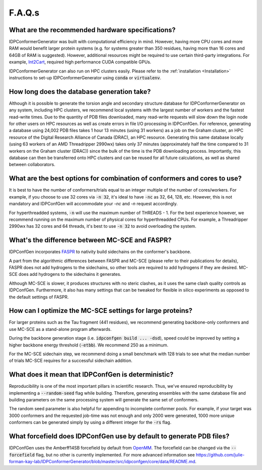 =======
F.A.Q.s
=======

What are the recommended hardware specifications?
-------------------------------------------------

IDPConformerGenerator was built with computational efficiency in mind. However,
having more CPU cores and more RAM would benefit larger protein systems (e.g.
for systems greater than 350 residues, having more than 16 cores and 64GB of RAM
is suggested). However, additional resources might be required to use certain
third-party integrations. For example, `Int2Cart
<https://github.com/THGLab/int2cart>`_, required high performance CUDA
compatible GPUs.

IDPConformerGenerator can also run on HPC clusters easily. Please refer to the :ref:`installation <Installation>`
instructions to set-up IDPConformerGenerator using :code:`conda` or :code:`virtualenv`.

How long does the database generation take?
-------------------------------------------

Although it is possible to generate the torsion angle and secondary structure database for
IDPConformerGenerator on any system, including HPC clusters, we recommend local systems with the
largest number of workers and the fastest read-write times. Due to the quantity of PDB files downloaded,
many read-write requests will slow down the login node for other users on HPC resources as well as create
errors in file I/O processing in IDPConfGen. For reference, generating a database using 24,002 PDB files
takes 1 hour 13 minutes (using 31 workers) as a job on the Graham cluster, an HPC resource of the Digital 
Research Alliance of Canada (DRAC), an HPC resource. Generating this same database locally (using 63 workers
of an AMD Threadripper 2990wx) takes only 37 minutes (approximately half the time compared to 31 workers on 
the Graham cluster (DRAC)) since the bulk of the time is the PDB downloading process. Importantly,
this database can then be transferred onto HPC clusters and can be reused for
all future calculations, as well as shared between collaborators.

What are the best options for combination of conformers and cores to use?
-------------------------------------------------------------------------

It is best to have the number of conformers/trials equal to an integer multiple of the number of cores/workers.
For example, if you choose to use 32 cores via :code:`-n 32`, it's ideal to have :code:`-nc` as 32, 64, 128, etc.
However, this is not mandatory and IDPConfGen will accommodate your `-nc` and
`-n` request accordingly.

For hyperthreadded systems, :code:`-n` will use the maximum number of THREADS - 1. For the best experience however,
we recommend running on the maximum number of physical cores for hyperthreadded CPUs.
For example, a Threadripper 2990wx has 32 cores and 64 threads, it's best to use :code:`-n 32` to avoid overloading
the system.

What's the difference between MC-SCE and FASPR?
-----------------------------------------------

IDPConfGen incorporates `FASPR <https://github.com/tommyhuangthu/FASPR>`_ to
nativity build sidechains on the conformer's backbone.

A part from the algorithmic differences between FASPR and MC-SCE (please refer
to their publications for details), FASPR does not add hydrogens to the
sidechains, so other tools are required to add hydrogens if they are desired.
MC-SCE does add hydrogens to the sidechains it generates.

Although MC-SCE is slower, it produces structures with no steric clashes, as it
uses the same clash quality controls as IDPConfGen. Furthermore, it also has
many settings that can be tweaked for flexible in silico experiments as opposed
to the default settings of FASPR.

How can I optimize the MC-SCE settings for large proteins?
----------------------------------------------------------

For larger proteins such as the Tau fragment (441 residues), we recommend
generating backbone-only conformers and use MC-SCE as a stand-alone program
afterwards.

During the backbone generation stage (i.e. :code:`idpconfgen build ... -dsd`), speed could be
improved by setting a higher backbone energy threshold (:code:`-etbb`). We recommend 250 as a minimum.

For the MC-SCE sidechain step, we recommend doing a small benchmark with 128 trials to see what the median
number of trials MC-SCE requires for a successful sidechain addition.


What does it mean that IDPConfGen is deterministic?
---------------------------------------------------

Reproducibility is one of the most important pillars in scientific research. Thus, we've ensured
reproducibility by implementing a :code:`--random-seed` flag while building. Therefore, generating
ensembles with the same database file and building parameters on the same processing system
will generate the same set of conformers.

The random seed parameter is also helpful for appending to incomplete conformer pools. For example,
if your target was 3000 conformers and the requested job-time was not enough and only 2000 were generated,
1000 more unique conformers can be generated simply by using a different integer for the :code:`-rs` flag.

What forcefield does IDPConfGen use by default to generate PDB files?
---------------------------------------------------------------------

IDPConfGen uses the Amberff14SB forcefield by default from `OpenMM <https://github.com/openmm/openmmforcefields>`_.
The forcefield can be changed via the :code:`--forcefield` flag, but no other is
currently implemented. For more advanced information see
https://github.com/julie-forman-kay-lab/IDPConformerGenerator/blob/master/src/idpconfgen/core/data/README.md.

